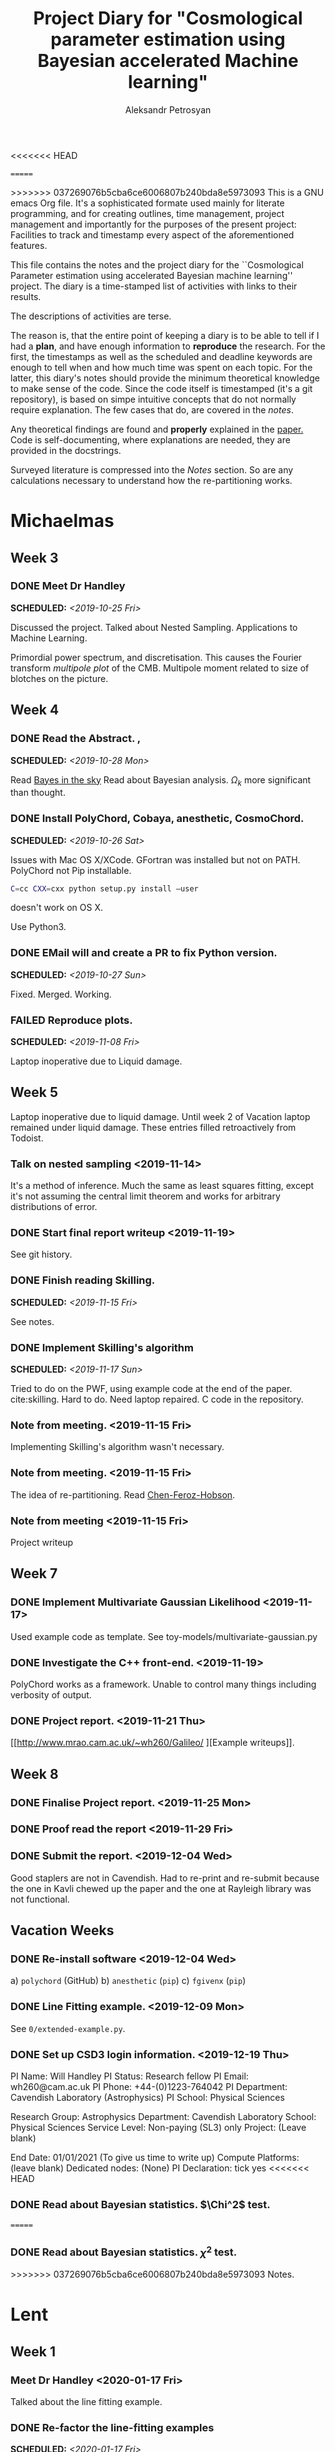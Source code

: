 #+TITLE: Project Diary for "Cosmological parameter estimation using Bayesian accelerated Machine learning"
#+AUTHOR: Aleksandr Petrosyan
#+BIBLIOGRAPHY: bibliography.bib
<<<<<<< HEAD
#+OPTIONS: <, prop

=======
#+OPTIONS: <:t broken-links:mark c:t d:t date:t p:t todo:t
>>>>>>> 037269076b5cba6ce6006807b240bda8e5973093
This is a GNU emacs Org file. It's a sophisticated formate used mainly
for literate programming, and for creating outlines, time management,
project management and importantly for the purposes of the present
project: Facilities to track and timestamp every aspect of the
aforementioned features.

This file contains the notes and the project diary for the
``Cosmological Parameter estimation using accelerated Bayesian machine
learning'' project. The diary is a time-stamped list of activities
with links to their results. 

The descriptions of activities are terse.

The reason is, that the entire point of keeping a diary is to be able
to tell if I had a *plan*, and have enough information to *reproduce*
the research. For the first, the timestamps as well as the scheduled
and deadline keywords are enough to tell when and how much time was
spent on each topic. For the latter, this diary's notes should provide
the minimum theoretical knowledge to make sense of the code. Since the
code itself is timestamped (it's a git repository), is based on simpe
intuitive concepts that do not normally require explanation. The few
cases that do, are covered in the [[*Notes][notes]].

Any theoretical findings are found and *properly* explained in the
[[file:paper.org][paper.]] Code is self-documenting, where explanations are needed, they
are provided in the docstrings. 

Surveyed literature is compressed into the [[*Notes][Notes]] section. So are any
calculations necessary to understand how the re-partitioning works.


* Michaelmas
** Week 3
*** DONE Meet Dr Handley 
    SCHEDULED: <2019-10-25 Fri>
    Discussed the project. Talked about Nested
    Sampling. Applications to Machine Learning.
    
    Primordial power spectrum, and discretisation. This causes the
    Fourier transform /multipole plot/ of the CMB. Multipole
    moment related to size of blotches on the picture.
    
** Week 4
*** DONE Read the Abstract. , 
    SCHEDULED: <2019-10-28 Mon>
    Read [[https://arxiv.org/abs/0803.4089][Bayes in the sky]] Read about Bayesian analysis. 
    $\Omega_{k}$ more significant than thought. 
*** DONE Install PolyChord, Cobaya, anesthetic, CosmoChord. 
    SCHEDULED: <2019-10-26 Sat>
    Issues with Mac OS X/XCode. 
    GFortran was installed but not on PATH. 
    PolyChord not Pip installable. 
    #+BEGIN_SRC bash
    C=cc CXX=cxx python setup.py install —user
    #+END_SRC
    doesn't work on OS X. 
    
    Use Python3. 
*** DONE EMail will and create a PR to fix Python version. 
    SCHEDULED: <2019-10-27 Sun>
	Fixed. Merged. Working. 
*** FAILED Reproduce plots. 
    SCHEDULED: <2019-11-08 Fri>

	Laptop inoperative due to Liquid damage. 
** Week 5
   Laptop inoperative due to liquid damage.  Until week 2 of Vacation
   laptop remained under liquid damage. These entries filled
   retroactively from Todoist.
*** Talk on nested sampling <2019-11-14>
    It's a method of inference. Much the same as least squares
    fitting, except it's not assuming the central limit theorem and
    works for arbitrary distributions of error.
    
   
*** DONE Start final report writeup <2019-11-19>
    See git history. 
*** DONE Finish reading Skilling. 
    SCHEDULED: <2019-11-15 Fri>
    See notes. 
*** DONE Implement Skilling's algorithm
    SCHEDULED: <2019-11-17 Sun>
    Tried to do on the PWF, using example code at the end of the paper. cite:skilling. 
    Hard to do. Need laptop repaired. C code in the repository.
*** Note from meeting. <2019-11-15 Fri>
    Implementing Skilling's algorithm wasn't necessary. 
*** Note from meeting. <2019-11-15 Fri>
    The idea of re-partitioning. Read [[https://arxiv.org/pdf/1908.04655.pdf][Chen-Feroz-Hobson]]. 
*** Note from meeting <2019-11-15 Fri> 
    Project writeup

** Week 7

*** DONE Implement Multivariate Gaussian Likelihood <2019-11-17>
    Used example code as template. 
    See toy-models/multivariate-gaussian.py
*** DONE Investigate the C++ front-end. <2019-11-19>
    PolyChord works as a framework. Unable to control many things
    including verbosity of output. 
*** DONE Project report. <2019-11-21 Thu>
	[[http://www.mrao.cam.ac.uk/~wh260/Galileo/
	][Example writeups]].
** Week 8
*** DONE Finalise Project report. <2019-11-25 Mon>
*** DONE Proof read the report <2019-11-29 Fri>
*** DONE Submit the report. <2019-12-04 Wed>
    Good staplers are not in Cavendish. Had to re-print and re-submit
    because the one in Kavli chewed up the paper and the one at
    Rayleigh library was not functional.
** Vacation Weeks
*** DONE Re-install software <2019-12-04 Wed>
    a) =polychord= (GitHub)
    b) =anesthetic= (=pip=)
    c) =fgivenx= (=pip=)
*** DONE Line Fitting example. <2019-12-09 Mon>
    See =0/extended-example.py=. 
*** DONE Set up CSD3 login information. <2019-12-19 Thu>
    
    PI Name: Will Handley
    PI Status: Research fellow
    PI Email: wh260@cam.ac.uk
    PI Phone: +44-(0)1223-764042
    PI Department: Cavendish Laboratory (Astrophysics)
    PI School: Physical Sciences
    
    Research Group: Astrophysics
    Department: Cavendish Laboratory
    School: Physical Sciences
    Service Level: Non-paying (SL3) only
    Project: (Leave blank)
    
    End Date: 01/01/2021 (To give us time to write up)
    Compute Platforms: (leave blank)
    Dedicated nodes: (None)
    PI Declaration: tick yes
<<<<<<< HEAD
*** DONE Read about Bayesian statistics. $\Chi^2$ test. 
=======
*** DONE Read about Bayesian statistics. \(\chi^{2}\) test. 
>>>>>>> 037269076b5cba6ce6006807b240bda8e5973093
    Notes. 
* Lent
** Week 1
*** Meet Dr Handley <2020-01-17 Fri>
    Talked about the line fitting example. 
*** DONE Re-factor the line-fitting examples
    SCHEDULED: <2020-01-17 Fri>
    :LOGBOOK:
    CLOCK: [2020-01-17 Fri 22:58]--[2020-01-18 Sat 00:25] =>  1:27
    CLOCK: [2020-01-17 Fri 20:32]--[2020-01-17 Fri 22:40] =>  2:08
    :END:
    [[./toy-models/0/0.1 extended_example.py]].  Do I need to generate the
    data? Can I use the parameter covariance matrix to emulate the
    data? 

    better to have a data generator and not use it than to not have it
    and need it.
*** DONE Implement the Data generator
    SCHEDULED: <2020-01-20 Mon>
    :LOGBOOK:
    CLOCK: [2020-01-22 Sat 09:15]--[2020-01-22 Wed 13:15] =>  4:00
    CLOCK: [2020-01-21 Tue 09:03]--[2020-01-21 Tue 16:30] =>  7:27
    CLOCK: [2020-01-20 Mon 09:17]--[2020-01-20 Mon 12:20] =>  3:03
    :END:
    DEADLINE: <2020-01-22 Wed> 
    Implemented! It works!
    [[./toy-models/0/0.2 DataCovarianceWithGenerator/DataGenerator.py]]
    Probably overengineered. 

    Simple noise overlayed on top of data predicted by model. Use
    chi-squared likelihood fit from 
    [[./toy-models/0/0.2 DataCovarianceWithGenerator/Polychord.py]]. 
    
    Credit 

    [[http://jrmeyer.github.io/machinelearning/2017/08/18/mle.html]]

    update: ln_z is an exceedingly bad name for the loglikelihood. 
** Week 2
*** DONE meet Dr Handley. 
    SCHEDULED: <2020-01-22 Wed>
    The data generator isn't necessary. I was using too many live
    points. $200$ live points is good-enough for publication quality
    results. Reduce that to 20. Try it with Planck chains. 

    [[https://doi.org/10.5281/zenodo.3371152]]

	Try to see if the parameter covariance matrices yield the same
	results as the Planck chains. 
*** DONE Refactor the following script. Check that posteriors agree with paper
	SCHEDULED: <2020-01-23 Thu>
	:LOGBOOK:
	CLOCK: [2020-01-29 Wed 21:30]--[2020-01-29 Wed 22:00] =>  0:30
	CLOCK: [2020-01-23 Thu 15:27]--[2020-01-23 Thu 19:35] =>  4:08
	CLOCK: [2020-01-23 Thu 21:27]--[2020-01-23 Thu 23:35] =>  2:08
	:END:

	#+BEGIN_SRC python
	  import numpy
	  import pypolychord
	  from pypolychord.settings import PolyChordSettings
	  from pypolychord.priors import UniformPrior

	  nDims = 2
	  nDerived = 0
	  mu = numpy.array([0,0])
	  Sig = numpy.array([[1,0.99],[0.99,1]])
	  invSig = numpy.linalg.inv(Sig)
	  norm = numpy.linalg.slogdet(2*numpy.pi*Sig)[1]/2


	  def likelihood(theta):
		  """ Simple Gaussian Likelihood"""
		  logL = - norm  - (theta - mu) @ invSig @ (theta - mu) / 2
		  return logL, []


	  def prior(hypercube):
		  """ Uniform prior from [-1,1]^D. """
		  return UniformPrior(-20, 20)(hypercube)


	  settings = PolyChordSettings(nDims, nDerived)
	  settings.file_root = 'gaussian_2'
	  settings.nlive = 200
	  settings.do_clustering = True
	  settings.read_resume = False

	  output = pypolychord.run_polychord(likelihood, nDims, nDerived, settings, prior)
	  from anesthetic import NestedSamples
	  samples = NestedSamples(root='./chains/gaussian')
	  fig, ax = samples.plot_2d([0,1])
	  samples_1 = NestedSamples(root='./chains/gaussian_1')
	  samples_1.plot_2d(ax)
	  samples_2 = NestedSamples(root='./chains/gaussian_2')
	  samples_2.plot_2d(ax)



	  samples = NestedSamples(root='/data/will/tension/runs/lcdm/chains/planck')
	  samples.plot_2d(['logA', 'ns'])

	  params = samples.columns[:27]
	  Sig = samples[params].cov().values
	  mu = samples[params].mean().values
	  invSig = numpy.linalg.inv(Sig)
	  norm = numpy.linalg.slogdet(2*numpy.pi*Sig)[1]/2
	  nDims = len(mu)

	  ranges = numpy.array(
				  [[0.019,0.025],
				  [0.095,0.145],
				  [1.03,1.05],
				  [0.01,0.4],
				  [2.5,3.7],
				  [0.885,1.04],
				  [0.9,1.1],
				  [0,200],
				  [0,1],
				  [0,10],
				  [0,400],
				  [0,400],
				  [0,400],
				  [0,400],
				  [0,10],
				  [0,50],
				  [0,50],
				  [0,100],
				  [0,400],
				  [0,10],
				  [0,10],
				  [0,10],
				  [0,10],
				  [0,10],
				  [0,10],
				  [0,3],
				  [0,3]])

	  def prior(hypercube):
		  """ Uniform prior from [-1,1]^D. """
		  return ranges[:,0] + hypercube * (ranges[:,1]- ranges[:,0])


	  settings = PolyChordSettings(nDims, nDerived)
	  settings.file_root = 'gaussian_2'
	  settings.nlive = 200
	  settings.do_clustering = True
	  settings.read_resume = False

	  samples = NestedSamples(root='/data/will/tension/runs/lcdm/chains/planck')
	  samples.plot_2d(['logA', 'ns'])

	  output = pypolychord.run_polychord(likelihood, nDims, nDerived, settings, prior)

	#+END_SRC

	Produces weird misfit. 
	[[./toy-models/1/Comparison of run with uniform prior and paper.pdf]]

	update: EUREKA! Neither PolyChord nor anesthetic when loading the
	samples from disk actually re-name the parameters. I was simply
	comparing the runs of different parameters, no wonder their
	posteriors had nothing in common. 

	Need to use a =numpy.ndarray= as input. Convert into a pandas data
	frame and convert it back in the output.

	Updated code is 
	[[./toy-models/1/1.0 Example of parameter covariance.py]] 
*** DONE Implement Uncorrelated Gaussian
	:LOGBOOK:
	CLOCK: [2020-01-27 Mon 09:36]--[2020-04-19 Sun 00:42] => 1983:06
	:END:
	Be careful: \(erf\) maps \(R\) to \([-1,1]\) but we need a mapping
<<<<<<< HEAD
	from \([0,1]\) back to \(R\). So use \(\erf^-1(2x - 1)\). 

	See [[./toy-models/1/1.1 parameter-covariance - with Gaussians.py]]
*** DONE Implement Correlated Gaussian
=======
	from \([0,1]\) back to \(R\). So use \(\text{erf}^{-1}(2x - 1)\). 

	See [[./toy-models/1/1.1 parameter-covariance - with Gaussians.py]]
*** DONE Implement Correlated Gaussian <2020-01-28>
>>>>>>> 037269076b5cba6ce6006807b240bda8e5973093
	:LOGBOOK:
	CLOCK: [2020-01-28 Tue 10:42]--[2020-01-28 Tue 17:43] =>  7:01
	:END:
	Chloesky decomposition makes the off-diagonal elements of the
	\(\Sigma\) matrix more important. This is because the covariance
	matrix has certain properties: it's positive definite,
	invertible ---  we can't just invent one. 

	\begin{equation}
	  \Sigma =
	  \begin{pmatrix}
		1 & 0.5 & 0.5\\
		0.5 & 1 & 0.5\\
		0.5 & 0.5 & 1
	  \end{pmatrix}
	  = 
<<<<<<< HEAD
	  begin{pmatrix}
=======
	  \begin{pmatrix}
>>>>>>> 037269076b5cba6ce6006807b240bda8e5973093
	  1 & -1 & -1 \\
	  1 & 1 & 0 \\
	  1 & 0 &1 
	  \end{pmatrix}
<<<<<<< HEAD
	  \frac{\diag (2, 0.5, 0.5)}{3}
=======
	  \frac{\text{diag} (2, 0.5, 0.5)}{3}
>>>>>>> 037269076b5cba6ce6006807b240bda8e5973093
	  \begin{pmatrix}
	  1 & 1 & 1 \\
	  -1 & 2 & -1 \\
	  -1 & -1 & 2
	  \end{pmatrix}
	\end{equation}
<<<<<<< HEAD
=======
<<<<<<< HEAD
	Has all of the aforementioned properties. It is
	diagonaliseable. This is an ellipsoid stretched across the corners
	and the edge midpoints of a unit hyper-cube. This has all of our
	needed properties.
** Week 3
   This week was highly unproductive. Not my fault. If you're
   interested to know, I passed out from exhaustion and malnutrition,
   and decided to let it go easy for one week.

   IF you're also interested in *why* I passed out, and *why* I was malnourished, I suggest reading :
*** DONE Implement PPR. <2020-02-03 Mon>
	DEADLINE: <2020-02-07 Fri> 
	SCHEDULED: <2020-02-03 Mon> [[*Calculations neeeded for doing PPR.][Calculations neeeded for doing PPR.]]
	I've done this by hadn as well. Originally made the mistake of
	assuming that the Gaussian is unbounded. I then realised that it
	wasn't even in the ordinary cases that I've considered previously.

	The correction was of the form containing \(\text{erf}^{-1}(\ldots)\) while I assumed it was the intergral over all of space \(\sigma/\beta\).
** Week 4
*** DONE implement Additive mixtures.  
	DEADLINE: <2020-02-20 Thu> 
	SCHEDULED: <2020-02-05 Wed>
	Additive mixtures are not invertible. I can try and do it
	numerically, the functions are monotonic, but this is unstable. It
	always results in 
	
	#+BEGIN_SRC bash
	PolyChord Warning: non-deterministic log-likelihood. 
	#+END_SRC

	UPDATE: Needed to use 

	#+BEGIN_SRC python
	from scipy.optimize import root

	 ....
	pdf_tilde = lambda x : pdf1(x) + pdf2(x)
	quantile = lambda cube: root(pdf_tilde, pdf1inv(cube) + pdf2inv(cube), method='linearmixing')
	#+END_SRC

	for additive mixtures. It still occasionally causes
	non-deterministic issues. This is really no different to PPR.

	Maybe there's a better way? 

	Update: Dr Handley says that I should try to piece-wise
	invert. This is terrible! This gives me nothing like the original
	distribution. 

	[[[[./toy-models/2/convergence - repartitioned vs uniform.pdf]]]]

	This is terrible. 
** Week 5
*** DONE Test the Lasenby parameter. 
	SCHEDULED: <2020-02-10 Mon>
	The `Lasenby' parameter is the procedure described by
	Chen-Ferroz-Hobson to do re-partitioning, except we don't re-scale
	the log-likelihood. 

	This should not run faster. But it does. 

	[[./toy-models/2/run_time - repart vs uniform.pdf]]

	[[./toy-models/2/2.0 Comparison of runtime with Lasenby parameter.py]]
=======
>>>>>>> 037269076b5cba6ce6006807b240bda8e5973093
	Has all of the properties we need. It is diagonaliseable. This
	is an ellipsoid stretched across the corners and the edge
	midpoints of a unit hyper-cube. This has all of our needed
	properties.
<<<<<<< HEAD

	
	
=======
>>>>>>> ba1532299e618c6a70ce63a5537005eb1ec14a86

	
*** DONE Investigate why the Lasenby parameter speeds up the calculation. 
	DEADLINE: <2020-02-16 Sun> 
	SCHEDULED: <2020-02-12 Wed>
	See [[*Why PolyChord converges faster for more informative priors.][Why PolyChord converges faster for more informative priors.]]
	This is weird. it should not happen. Or should it? 

	Maybe we are changing the prior? See, we don't have to change
	\({\cal L}\), it would happen as if we had the more informative
	prior.
*** DONE Convince Dr Handley that we don't need to change the Likelihood. 
	SCHEDULED: <2020-02-15 Sat>
	Give the example of $\beta\rightarrow 1$ not giving us the same
	Gaussian. 

	The evidence is different, but so is our prior. Why should we keep
	${\cal P}$ constant instead of insisting that ${\cal L}$ is
	constant? 

	Why can't we assume that the prior is narrower? Why do we have to
	insist that our likelihood changes not the posterior? The
	likelihood is what we are given from nature, neither the data, nor
	the model change. Why when changing the prior do we need to change
	${\cal L}$?

	UPDATE: see [[*When and why do repartitioning. <2020-02-19 Wed>][When and why do repartitioning.]]
*** TODO Prove or disprove the following snippet
	 Dr Handley seems to think that the re-partitioning is necessary. 
	#+BEGIN_SRC python
	from numpy import pi, log, sqrt, exp
from scipy.special import erfinv, erf
import numpy
import pypolychord
from pypolychord.settings import PolyChordSettings
from anesthetic import NestedSamples
import matplotlib.pyplot as plt

#| Define a four-dimensional spherical gaussian likelihood,
#| width sigma=0.1, centered on the 0 with one derived parameter.
#| The derived parameter is the squared radius

nDims = 4
nDerived = 0
sigma = 0.1
mu = 0

def loglikelihood(theta):
    """ Simple Gaussian Likelihood """
    return -(theta-mu) @ (theta-mu)/2/sigma**2 , []

#| Define a box uniform prior
thetamin, thetamax = -1e3, 1e3
def prior(hypercube):
    return thetamin + hypercube*(thetamax-thetamin)

#| The true logZ should take this value
def true_logZ():
    return nDims*(log(2*pi*sigma**2)/2.0 - numpy.log(thetamax-thetamin))

#| Run polychord
settings = PolyChordSettings(nDims, nDerived)
settings.file_root = 'gaussian'
settings.read_resume = False
output = pypolychord.run_polychord(loglikelihood, nDims, nDerived, settings, prior)
samples = NestedSamples(root='./chains/gaussian')

#| Check that the log-evidence is similar to the true
plt.subplots()
plt.hist(samples.logZ(1000))
plt.axvline(true_logZ(),color='k')
plt.show()


#| Define a transformation for a gaussian prior
def power_gaussian_prior(hypercube, beta, mu, sigma, a, b):
    return mu + sqrt(2/beta)*sigma*erfinv((1-hypercube)*erf((a-mu)*sqrt(beta/2)/sigma) + hypercube*erf((b-mu)*sqrt(beta/2)/sigma))


#| The prior density of the power gaussian prior
def log_repartitioned_prior_density(theta, beta, mu, sigma, a, b): 
    return -beta * (theta-mu)**2/2/sigma**2 - log(pi*sigma**2/2/beta)/2 - log(erf((b-mu)*sqrt(beta/2)/sigma)- erf((a-mu)*sqrt(beta/2)/sigma))


#| Repartitioned prior
betamin, betamax = 0, 1
def repartitioned_prior(hypercube):
    x = hypercube[:nDims]
    b = hypercube[-1]
    beta = betamin + (betamax-betamin)*b
    theta = power_gaussian_prior(x, beta, mu, sigma, thetamin,thetamax)
    return numpy.concatenate([theta ,[beta]])


#| Repartitioned loglikelihood
def repartitioned_loglikelihood(theta):
    t = theta[:nDims]
    beta = theta[-1]
    logl, phi = loglikelihood(t) 
    logl += len(t) * -numpy.log(thetamax-thetamin)
    logl -= log_repartitioned_prior_density(t, beta, mu, sigma, thetamin, thetamax).sum()
    return logl, phi


settings = PolyChordSettings(nDims+1, nDerived)
settings.file_root = 'repartitioned_gaussian'
settings.read_resume = False
output = pypolychord.run_polychord(repartitioned_loglikelihood, nDims+1, nDerived, settings, repartitioned_prior)
repartitioned_samples = NestedSamples(root='./chains/repartitioned_gaussian')

#| Check evidences. The repartitioned evidence is correct and much more accurate
plt.hist(repartitioned_samples.logZ(1000))
plt.axvline(true_logZ(),color='k')
plt.show()

#| Check parameters. These look right
fig, axes = samples.plot_2d([0,1])
repartitioned_samples.plot_2d(axes)
plt.show()

#| Examine run. This looks typical
samples.gui()

#| Examine repartitioned run. 
#| This is very unusual. The tail is huge, which is why the runtime (equivalent to ndead, nlike, or logX in the plot) is not faster. If you examine the slider with parameter 4 (i.e. beta) set, then you can see as nested sampling progresses past the posterior bulk, the live points have a lower and lower beta.
repartitioned_samples.gui()

	#+END_SRC

	This is a reference implementation of PPR. It evaluates the
	correct eviendece. It plots the correct histogram.

	Well, for one the likelihood is not normalised. This script just
	fudges evidence.

	This can't be correct. 

	UPDATE: it's not. There are mistakes in the implementation of
	PPR. The corrected version is given in 

	[[./toy-models/lnZ-histograms.pdf]]

	This doesn't give you the same evidence as the Gaussian and the
	Gaussian has nothing to do with the evidence that we obtain the
	calculation is wrong.
** Week 6
*** DONE Meet Dr Handley
	:LOGBOOK:
	CLOCK: [2020-02-19 Wed 19:20]--[2020-02-19 Wed 20:20] =>  1:00
	:END:
	The Gaussian isn't the prior we start with. This is the way it is
	in Chen-Ferroz-Hobson, but our premise is that we start with a
	uniform prior and cheat. This is not guaranteed to give us the
	correct posterior, and this will give us a biased posterior if
	there's an offset between the prior and the likelihood. 

	This is wrong, but that's what we want to do. Maybe SSPR does that
	better.
  
*** DONE implement SSPR.
	:LOGBOOK:
	CLOCK: [2020-02-23 Sun 11:55]--[2020-04-23 Thu 19:29] => 1447:34
	:END:
	It works. 
**** DONE Refactor everything into models.
	 see =./framework/=. 
**** DONE Create a new interface for PolyChord 
	 :LOGBOOK:
	 CLOCK: [2020-02-23 Sun 12:29]--[2020-02-23 Sun 19:30] =>  7:01
	 :END:
	 See [[./framework/polychord_model.py]]
**** DONE Implement  PPR as a model. 
	 :LOGBOOK:
	 CLOCK: [2020-02-23 Sun 19:34]--[2020-02-23 Sun 22:00] =>  2:26
	 :END:
	 see [[./framework/ppr_model.py]]
**** DONE implement Re-sizeable box uniform. 
	 :LOGBOOK:
	 CLOCK: [2020-02-25 Tue 13:35]--[2020-02-25 Tue 19:00] =>  5:25
	 :END:
	 see [[./framework/resize_box_uniform.py]]
**** DONE implement Stochastic mixing
	 :LOGBOOK:
	 CLOCK: [2020-02-27 Thu 11:36]--[2020-04-23 Thu 19:38] => 1352:02
	 :END:
	 Implementations using =hash()= are fragile. Need to think of
	 alternatives. Maybe =rand()= with a seed? Too much work? 
**** DONE implement stochastic mixing of more than one model 
	 :LOGBOOK:
	 CLOCK: [2020-02-29 Sat 19:38]--[2020-04-23 Thu 20:04] => 1296:26
	 :END:
	 The $\beta_{i}$ parameters are not probabilities of each branch, but
	 they are related to them, but collectively, not individually. 

	 Instead of assuming that they are, do the following

	 #+BEGIN_SRC python
	 index = 0
        r = abs(hash(tuple(t)))
        for p in ps:
            if r > p:
                break
            index += 1
        _nDims = self.models[index].eff_nDims
	 #+END_SRC

	 EDIT: there's a bug. Python's hash function isn't what it
	 seems. It's pseudo random for integers, but for floats in (0,1)
	 this is not so. Of course it only affects floats if and only if
	 the nDims=1, because the hash(tuples) are xors of the constituent
	 coordinate vectors' hashes and nearby vectors hash to different
	 values depending on their bit representation. The more elements
	 in the vector the more likeliy this is not to be a problem.

	 UPDATE: This is a problem. Neraby vectors hash to the same
	 representation, so instead of having a chequerboard like-pattern
	 we essentially get A Gaussian in the lower half, and a uniform in
	 the upper half determined by $\beta_{0}$.

	 I didn't pick up on this, because the Gaussian is also piecewise
	 superpositional. The probability is correct. In instead of a
	 chequerboard pattern I painted half the board black. FIxed by
	 moving to a Mersenne Twister based random. See 
	 [[./framework/general_mixture_model.py]]. 
** Week 7
*** DONE start writeup. 
	:LOGBOOK:
	CLOCK: [2020-03-02 Mon 20:04]--[2020-03-02 Mon 23:30]
	:END:
	Created the Latex template, written a stub for introduction. 
*** DONE Talk to Lukas Hergt about Cosmological inference machines.
	SCHEDULED: <2020-03-09 Mon 16:00>
	Four possible choices. 
	- CosmoChord -- Fortran -- Written by Dr Handley
	- Monte Python -- Python -- Good name. Probably well-written.
	- Cobaya -- Python -- Really well-written and is the successor of
      the old code.
	- Writing one from scratch. 
	It's not as crucial to get the stuff done right, as it is to get
	it done quickly. So maybe go with the library with the most
	support: Cobaya.

	It's input is arranged into a Yaml file (edit: it also is a python module). 
	
	What I need to worry about is that the {lowl-EE likelihood,
	curvature, PolyChord} setting. This causes segfaults. 
	
	Why? 

	plik = Planck Likelihood
	clik = Camspec likelihoods
	[[https://arxiv.org/pdf/2002.06892.pdf]]

	[[https://cobaya.readthedocs.io]]
	low/high l - low/high multipole moment. 
	TT - temperature
	EE - polarisation

*** TODO debug the segfault. 

	This is caused by an extra nuisance parameter being passed. Need
	to figure out which parameter is extraneous get rid of it, and
	create a pull request to fix the code. 

**** TODO Figure out which parameter is extraneous. 

**** TODO prevent it from being passed

**** TODO Create a PR. 

**** TODO Merge the PR.

** Week 8
   This week was when I was told that I need to pack my bags and
   leave. 

   Yeah Sure. And what if I get stuck in quarantine for two weeks and
   can't work? What about the exams? What if I'm not able to return
   during term time? So what if I get sick? There's nobody to care for
   me anywhere in the world! I can handle being sick. 

   I'm going to fail. There are no questions about it. I'm going to
   fail. They're going to fail me. Isn't it obvious? As if the
   brittish kids didn't have enough of an advantage. 
	 

>>>>>>> 037269076b5cba6ce6006807b240bda8e5973093
* Easter ''Vacation''
** Week 1. 
*** DONE Set up SSH access to CSD3. 
    :LOGBOOK:
    CLOCK: [2020-03-18 Wed 12:19]--[2020-03-18 Wed 19:00] =>  6:41
    :END:
    Covid 19 caused a major disruption.  I was forced out of College,
    required to return to Armenia. Spent the entire week under
    quarantine.  Thankfully had some internet access. I'm sure no-one
    is going to account for the time/stress incurred losses. Why would
    they. That would be putting the Brits that only need to stay in
    their homes at an unfair disadvantage.
**** DONE Find out how to bypass restriction.
     :LOGBOOK:
     CLOCK: [2020-05-18 Mon 13:23]--[2020-04-18 Sat 18:23] => -715:00
     :END:
     Can't =ssh=. Connection rejected. Cambridge VPN not helping. Can't
     connect to it either. 
**** DONE Write a script to probe for forwarding ports
     :LOGBOOK:
     CLOCK: [2020-03-18 Wed 13:48]--[2020-03-18 Wed 18:24] =>  4:39
     :END:
     Found a forwarding port on the router. Use
     #+BEGIN_SRC bash
     ssh -R 52.194.1.73:8080:localhost:80 ap886@login-hpc.cam.ac.uk
     #+END_SRC
     to connect. 
*** DONE install Cobaya
    :LOGBOOK:
    CLOCK: [2020-03-19 Thu 19:00]--[2020-03-21 Sat 22:30] => 51:30
    :END:
    Did it very thoroughly. MKL not identified. Will need to
    debug. Later. =mpirun cobaya= works. It doesn't output, but at
    this stage it's not important.
*** DONE Modify cobaya
    :LOGBOOK:
    CLOCK: [2020-03-19 Thu 11:47]--[2020-03-21 Sat 22:47] => 59:00
    :END:
    
    Cobaya is mess. There's no notion of OOP design. Overridin a class
    should *not* have an =initialize= method. Instead it should have
    an =__init__= method. 

    Tried to extract commented blocks out into functions. This is hard
    work. I'm not even paid to do it. Implementing a proper channel in
    =.yaml= will be untenable. It will take more time than this entire
    project to figure out how to do it without breaking anything.

    I should speak to Dr Handley about this and discuss how Cobaya's
    sampler should be implemented.

    update: I should create a fork. Implement in situ and reference in
    the project writeup. As much as I'd like to clean it up, it's not
    really even my project to worry about.
    
*** DONE Meet Dr Handley 
    :LOGBOOK:
    CLOCK: [2020-03-20 Fri 13:00]--[2020-03-20 Fri 13:40] =>  0:40
    :END:
    Minutes. Try to have a writeup. Mentioned that I already have
    one. Asked about using the cluster to run benchmarks. Given a
    go-ahead. This should save a lot of time, given that my laptop is
    nowhere near 64-cores. 
*** DONE Writeup
    SCHEDULED: <2020-03-21 Sat>
    :LOGBOOK:
    CLOCK: [2020-03-21 Sat 12:27]--[2020-03-21 Sat 14:28] =>  2:01
    CLOCK: [2020-03-21 Sat 15:30]--[2020-03-21 Sat 17:53] =>  2:23
    CLOCK: [2020-03-21 Sat 19:00]--[2020-03-21 Sat 21:28] =>  2:28
    CLOCK: [2020-03-21 Sat 22:00]--[2020-03-22 Sun 02:31] =>  4:31
    :END:
    Available on Github. Refined introduction. Added Bayes' theorem to
    writeup. Migrated to add mnras.


** Week 2
*** DONE Get Home 
    :LOGBOOK:
    CLOCK: [2020-03-29 Sun 18:44]--[2020-03-25 Wed 19:00] => -95:44
    :END:
    SCHEDULED: <2020-03-25 Wed>
*** DONE Set up home Computer
    SCHEDULED: <2020-03-28 Sat>
    Fresh install of Arch. 
**** DONE install software
     :LOGBOOK:
     CLOCK: [2020-03-29 Sun 16:39]--[2020-03-30 Mon 19:41] => 27:02
     :END:
***** DONE numpy
***** DONE MPI
***** DONE anesthetic
***** DONE Cobaya
***** DONE PolyChord
      gfortran in the repos not the required version. Used AUR. Created venv. 
**** DONE Add home computer's ssh key to CSD3
*** DONE Migrate to Mnras 
    :LOGBOOK:
    CLOCK: [2020-03-26 Thu 10:41]--[2020-03-26 Thu 11:25] =>  0:44
    :END:
    Add everything needed to conform to the [[https://academic.oup.com/mnras/pages/general_instructions][mnras style guide]]. 
*** DONE Write an sbatch script to run Cobaya. 
    :LOGBOOK:
    CLOCK: [2020-03-24 Tue 12:49]--[2020-03-26 Thu 18:50] => 54:01
    :END:
    Completely unsure about the memory and number of clusters. Need to
    ask Lukas Hergt about the values. 
    
    Cobaya's generated =.yaml= file is not working. Needs a few updates. 
*** DONE Add figures
    :LOGBOOK:
    CLOCK: [2020-03-29 Sun 14:22]--[2020-04-18 Sat 22:26] => 488:04
    CLOCK: [2020-03-29 Sun 09:22]--[2020-03-29 Sun 11:10] =>  1:48
    :END:
    Used =tikzplotlib=. Plots in illustrations. Added illustrations of
    repartitioining functions.


    
*** DONE Writeup 
    :LOGBOOK:
    CLOCK: [2020-03-27 Fri 09:46]--[2020-03-27 Fri 10:47] =>  1:01
    :END:
    Added clairifcation. Bayes' theorem paper. Moved defs into table. 

*** DONE Meet Dr Handley
    :LOGBOOK:
    CLOCK: [2020-03-27 Fri 14:00]--[2020-03-27 Fri 14:55] =>  0:55
    :END:
    Received comments/compliments. More plots. Use the home computer
    and cluster to accelerate calculations.

	

*** DONE Implement offset. 
	SCHEDULED: <2020-04-05 Sun>
	:LOGBOOK:
	CLOCK: [2020-04-05 Sun 17:00]--[2020-04-05 Sun 18:00] =>  1:00
	:END:
	Very easy to do. Just implement an intermediate class that
	takes a model and overrides the methods to offset the arguments of
	log-likelihood. 
	[[./framework/offset_model.py]]
	
*** DONE Benchmark.
	:LOGBOOK:
	CLOCK: [2020-03-24 Tue 09:32]--[2020-03-24 Tue 15:33] =>  6:01
	CLOCK: [2020-04-07 Tue 11:10]--[2020-04-07 Tue 15:10] =>  4:00
	CLOCK: [2020-04-05 Sun 09:08]--[2020-04-05 Sun 17:09] =>  8:01
	:END:
	Use nLike to estimate the time it took. Investigate the use of
	Kullback-leibler.

**** DONE Figure out why MPI is causing crashes if more than one instance of PolyChord is run. 
	 :LOGBOOK:
	 CLOCK: [2020-04-05 Sun 19:28]--[2020-04-06 Mon 02:30] =>  4:32
	 :END:

	 #+begin_src python
	 from mpi4py import MPI
	 #+end_src
	 This is an example of why non-functional side-effect-y code is
	 bad. importing a module should have *no* bearing on the code
	 that's being run, except for making code available to the
	 interpreter. This can cause Undefined behaviour if the module is
	 being imported more than once. This can lead to many bugs like
	 this one.
	 
	 DITTO, remove all global code from the modules and put the tests in their own 
	 functions:
	 #+begin_src python
	   if __name__ == '__main__':
		   test()
	 #+end_src

**** DONE Plot the results. 
	
	 Benchmark PPR, SSPR mixture of Uniform and Gaussian. 
<<<<<<< HEAD
	  ./framework/benchmarks.py]]. 
=======
	  [[./framework/benchmarks.py]]. 
>>>>>>> 037269076b5cba6ce6006807b240bda8e5973093

	 If the mixture contains a Gaussian, and/or is a Gaussian itself
	 with re-partitioning done properly, i.e. the Log-likelihood is
	 coorrected, the PolyChord terminates with empty files which
	 anesthetic cannot load. 
	
	 This is weird. Need to ask Will about this.

*** DONE Investigate usefullenss of Kullback-leibler
	:LOGBOOK:
	CLOCK: [2020-04-11 Sat 11:13]--[2020-04-11 Sat 13:13] =>  2:00
	CLOCK: [2020-04-07 Tue 17:11]--[2020-04-07 Tue 22:00] =>  4:49
	:END:
	Not a good metric. This is smaller if the posterior is wrong. It
	also doesn't correlate with performance. 

	It does correlate with perofmrnace, but not as much as one would
	hope. 

	[[./illustrations/kullback-leibler.tex]]

	nLike is the dominant cost. Class takes 12 seconds to evaluate it, CAMB takes 3. 
*** DONE Add Slurm warnings about failures 
    SCHEDULED: <2020-03-28 Sat>

*** FAILED Debug slurm failures
    SCHEDULED: <2020-03-28 Sat>
    DEADLINE: <2020-03-29 Sun> 
    Weird tracebacks in output. 
    MKL not recognised. 
    Yaml doesnt recognise tabs. 

*** DONE Migrate sbatch script to one of the examples. 
    SCHEDULED: <2020-03-28 Sat>

*** DONE Obtain posterior from Cobaya
    SCHEDULED: <2020-03-20 Fri>
	Takes too long. Many repeats of 
	
<<<<<<< HEAD
	#+BEGIN_SRC 
=======
	#+BEGIN_SRC python
>>>>>>> 037269076b5cba6ce6006807b240bda8e5973093
	[polychord] Calling PolyChord with arguments:
	[polychord]   base_dir: ./raw_polychord_output
	[polychord]   boost_posterior: 0
	[polychord]   cluster_dir: ./raw_polychord_output/clusters
	[polychord]   cluster_posteriors: True
	[polychord]   compression_factor: 0.36787944117144233
	[polychord]   do_clustering: True
	[polychord]   equals: True
	[polychord]   feedback: 1
	[polychord]   file_root: run
	[polychord]   grade_dims: [6, 21]
	[polychord]   grade_frac: [12, 840]
	[polychord]   logzero: -1e+300
	[polychord]   max_ndead: -1
	[polychord]   maximise: False
	[polychord]   nfail: -1
	[polychord]   nlive: 675
	[polychord]   nlives: {}
	[polychord]   nprior: -1
	[polychord]   num_repeats: 135
	[polychord]   posteriors: True
	[polychord]   precision_criterion: 0.001
	[polychord]   read_resume: True
	[polychord]   seed: -1
	[polychord]   write_dead: True
	[polychord]   write_live: True
	[polychord]   write_paramnames: False
	[polychord]   write_prior: True
	[polychord]   write_resume: True
	[polychord]   write_stats: True
	[polychord] Sampling!
	#+END_SRC

	May be that it doesn't terminate correctly.  edit: Lukas mentioned
<<<<<<< HEAD
	that the number of live poitns is too large. May be
=======
	that the number of live points is too large. May be
>>>>>>> 037269076b5cba6ce6006807b240bda8e5973093
	related. 

	Will need to edit [[./cobaya/old/run.yaml]]. 
	
**** DONE Fix priors
	 The priors are too broad. Ie already written an essay on
	 why you can't just pick a prior out of thin air, so I'm very iffy
	 about this decision.

**** DONE Reduce nLive
	 Reduced the number of live points: [[./cobaya/run.yaml ]]
	
<<<<<<< HEAD
	 #+BEGIN_SRC yaml
=======
	 #+BEGIN_SRC python
>>>>>>> 037269076b5cba6ce6006807b240bda8e5973093
	 nlive: 126
	 #+END_SRC

**** DONE Re-install Cobaya. 
	 :LOGBOOK:
	 CLOCK: [2020-03-27 Fri 16:44]--[2020-03-27 Fri 23:05] =>  6:21
	 :END:
	 #+begin_src bash
	 pip3 install cobaya --upgrade --user
	 #+end_src
	 It doesn't respect the venv. 

	 It doesn't pull in PolyChord correctly. So much for ``just works''. 
	 
	 Compile from source. 
**** DONE Re-re-install Cobaya. 
	 :LOGBOOK:
	 CLOCK: [2020-03-30 Mon 16:15]--[2020-03-31 Tue 02:51] => 10:36
	 :END:
	 It works only partially. 
***** DONE Make sure that OpenBlas is loaded. 
	  :LOGBOOK:
	  CLOCK: [2020-03-30 Mon 20:01]--[2020-03-30 Mon 23:02] =>  3:01
	  :END:
	  #+begin_src bash
	  python -c "from numpy import show_config; show_config()" \
	  | grep 'mkl\|openblas_info' -A 1
	  #+end_src
	  Produces 
	  #+BEGIN_SRC bash
	  blas_mkl_info:
	  NOT AVAILABLE
	  --
	  openblas_info:
      libraries = ['openblas', 'openblas']
	  --
	  lapack_mkl_info:
	  NOT AVAILABLE
	  #+END_SRC
	  
	  #+BEGIN_SRC bash
	  module load openblas
	  #+END_SRC
	  doesn't work. Need to re-install =numpy=. 

	  #+BEGIN_SRC bash
	  pip3 install numpy 
	  #+END_SRC
	  is not changing the output. Try installing from source. 

	  Installing from source doesn't work. 

	  EUREKA!  Cobaya defaults to =icc=, meaning that the =openblas= is
	  not the kind of linear algebra library it's even looking for. 
	  
	  SOLUTION: 
	  #+BEGIN_SRC bash
	  module load openblas
	  module load intel/impi/2017.4/intel
	  module load intel/mkl/2017.4
	  module load intel/compilers/2017.4
	  module load intel/libs/idb/2017.4
	  module load intel/libs/tbb/2017.4
	  module load intel/libs/ipp/2017.4
	  module load intel/libs/daal/2017.4
	  module load intel/bundles/complib/2017.4
	  #+END_SRC
***** DONE add fix to =sbatch= script.
	  :LOGBOOK:
	  CLOCK: [2020-03-30 Mon 23:02]--[2020-03-30 Mon 23:30] =>  0:28
	  :END:
**** FAILED Run Cobaya
	 :LOGBOOK:
<<<<<<< HEAD
	 CLOCK: [2020-03-30 Mon 20:03]
=======
	 CLOCK: [2020-03-30 Mon 20:03]--[2020-04-23 Thu 09:50] => 565:47
>>>>>>> 037269076b5cba6ce6006807b240bda8e5973093
	 :END:
	 Times out after 6 hours. relevant piece of sbatch script. 

	 #+BEGIN_SRC bash
	   #SBATCH -J cobaya
	   #SBATCH --nodes=3
	   #SBATCH --ntasks=96
	   #SBATCH --time=06:00:00
	   #SBATCH --mail-type=FAIL
	   #SBATCH --mail-type=BEGIN
	   #SBATCH --mail-type=TIME_LIMIT_80
		
	   ##SBATCH --qos INTR 
	   ## What's the deal? I keep being told by Dr Handley
	   ## to do this, and it keeps failing.

	   #SBATCH --output latest_%j.out
	 #+END_SRC
**** FAILED Re-run Cobaya
	 Timing out. Need to ask Lukas
***** DONE Ask Lukas. 
	  Too many live points.
<<<<<<< HEAD
=======

	  FINALLY!!!! IT finished. 
	  
	  I only needed to reduce nLive to 100, from 25d (\(approx 700\)),
	  this reduces the run-time sevenfold from a week down to one day! 

	  Since I've had many hurdles due to many versions of =pip=, maN y
	  versions of python, and cobaya stubbornly choosing to ignore the
	  virtual environmeN t it's in, I'd say that these difficulties
	  have no academic relevance.

	  If they do, they are a lesson to Anthony Lewis, that programming
	  conventions exist for a reason. People like him, should probably
	  not ignore the conventions of their language, mainly because as
	  an academic, they cannot dedicate as much time as needed to
	  maintaining their "I did it my way" versions of the program.
>>>>>>> 037269076b5cba6ce6006807b240bda8e5973093
*** DONE Refactor of framework
    SCHEDULED: <2020-03-29 Sun>
    DEADLINE: <2020-04-02 Thu> 
    Used PyCharm. Fixed a bug. Reference
    Python hash is not random, but linear in regions. For small values
    of $\theta$ this may and does cause issues. 

    fixed with 

    #+BEGIN_SRC python
    h = hash(tuple(t))
    seed(h)
    r = random()
    #+END_SRC

** Week 3
*** DONE Test
    SCHEDULED: <2020-04-02 Thu>
    DEADLINE: <2020-04-04 Sat> 
    All tests clear. Performance improved. Significantly. No bugs. 
    
    Also a discovery! Under some circumstances PPR can
    break. [[./illustrations/convergence.pdf]]. In the same environment,
    Gaussian under SSPR finishes faster and gets the right
    answer. Under the same circumstances PPR inside SSPR also finishes
    faster.

    Choosing which one to include is like choosing your favourite
    child. I could make the case that SSPR makes the simulation more
    robust if wrapped inside PPR. On the other hand SSPR doesn't need
    PPR. Maybe give Hobson and Feroz some credit here. I'm already
    being overly negative about their discovery, even though my
    discovery is based on theirs. PPR it is then. 

*** DONE Project presentations. 
    SCHEDULED: <2020-04-06 Mon>
    According to Charles Smith we need to present our findings. 

    update: Meeting is scheduled. 

*** DONE Document findings. 
	[[./illustrations/benchmark.tex]]
	[[./illustrations/convergence.pdf]] discussed [[*Stochastic supepositional re-partitioning.][here]].
	[[./illustrations/higson.png]]
	[[./illustrations/scaling-kld.tex]]
	documented in the write-up: [[file:paper.org::*Results%20and%20Discussion.][Results and Discussion.]]
*** DONE e-mail Dr Handley about findings.
	Says he's impressed. I thought I was behind schedule. Need to add
	[[*Add Kullback-Leibler Divergence plots][more Kullback-Leibler stuff]]. Maybe see how offsets affect the
	[[*Add Kullback-Leibler Divergence plots][Kullback Leibler divergence]]. 
** Week 4
*** DONE Add Kullback-Leibler Divergence plots
    :LOGBOOK:
    CLOCK: [2020-04-13 Mon 18:26]--[2020-04-18 Sat 22:47] => 124:21
    :END:
    Kullback Leibler divergence is useful but only marginally
    so. Kullback Leibler from prior to posterior indicates performance
    up to a point. 
	
	[[./illustrations/scaling-kld.tex]]
	
    PolyChord may converge faster for a stronger bias: e.g. if the
    prior is sharply peaked at the origin. In that case
    \(\mathcal{D}\) is larger but run-time is smaller.
	
	[[./illustrations/triangle-fit.pdf]]. 
	   
    
    

*** DONE Install Cosmochord. 
    :LOGBOOK:
    CLOCK: [2020-04-18 Sat 13:04]--[2020-04-18 Sat 14:04] =>  1:00
    :END:
    Need [[https://cosmologist.info/cosmomc/readme_planck.html][external Planck likelihood]]. 

*** DONE Install on Cluster 
    :LOGBOOK:
    CLOCK: [2020-04-18 Sat 14:09]--[2020-04-18 Sat 20:25] =>  6:16
    :END:
    Planck is typical academic abandonware. They have a ``python''
    script that installs the dependencies called =waf=. In their
    wizdom, they decided that they can do a better job than either
    pypi, or conda. They wrote their own package manager that
    downloads an outdated dependency if it can't find it (which it
    can't because if you think and it can't. Because if you think
    that writing your own package manager is a good idea, you're
    really too stupid to do it properly.  find it, because people who
    do pip and conda, don't abandon their software and move on.
    
    As this may be read by someone who's writing academic code; the
    proper procedure is telling the end-user that they need packages
    x, y and z. If you're writing a package and it needs a package
    manager, and you're not thinking of maintaining it -- Don't write
    a package manager! Mainly because I don't think you'd bother to
    check the venv, and update the download links. Also, you're
    probably thinking that either pip or conda can't do what you need
    them to do... So you don't ask. 

    This is at least six hours of wasted time, that could have been
    avoided if people were not in the sweet-spot of writing difficult
    to replicate, but at the same time completely unmaintained and
    under-developed code. This is why I insist on **proper** software
    engineering techniques! 

    Also! Keep Science away from Python. It's design philosophy 'we're
    all consenting adults', basically means that people do however,
    whatever and there's no responsibility. Python is a unique
    language: it has a few surface-level good ideas, a bunch of
    terrible ones, and is moderated by people that clearly have no
    idea what they're doing. That latter point is especially painful,
    as for some reason they thought that creating a breaking change to
    Python 3 was a good idea, yet they were unable to phase out
    python2, and after all of that, they thought that keeping the
    names of packages the same was not going to backfire.

    The bigger problem is that people are seduced by the mild
    syntactic sugar of python. Big projects are dragged down by the
    cesspool of moronic design. It's giving me nightmares at this
    point.

    The project report guideline asks us to think of ways that could
    make this easier. My suggestions. Don't use python. Don't! All the
    time you save by avoiding the curly braces is being paid for in
    sleep-deprived tortured people that just want to get their degree
    done with. I'm fed up with Cobaya's overengineered nonsense. I
    wanted to use CosmoChord to avoid Python at all costs. It doesn't
    work. Because Python is used there as well. It's 2am. I'm trying
    to figure out why pip swears that astropy is installed. While at
    the same time no version of python seems to detect it. If that
    wasn't enough; there's 17 version of pip on the cluster. I don't
    know which one to use to install that damn thing! I shouldn't have
    to know!

    ANd the worst part is, people assume that writing python code is
    easy, because of all the light-weight stuff. If I told someone
    that I was stuck for an entire 24 hours trying to fix a build on a
    cluster people would say "how hard can it be". Just pip install?
    Right? 

    Eventual workaround
    #+BEGIN_SRC python
    module load python@3.8
    sudo /usr/local/software/master/python/3.8/bin/python -m ensurepip 
    module purge
    module load python
    /usr/local/bin/python -m ensurepip 
    /usr/local/bin/python -m pip install astropy cython 
    #+END_SRC
    Notice that I had to use a python3 pip to install a python2
    pip. Naturally this is just stupidity.

<<<<<<< HEAD
*** TODO Have a more thorough discussion of the potential next-gen sampler. 
*** TODO prepare for the presentation

*** TODO Give presentation. 

*** TODO Rename all references to SSPR to SSPM
=======
*** DONE Have a more thorough discussion of the potential next-gen sampler. 
	:LOGBOOK:
	CLOCK: [2020-04-20 Mon 11:12]--[2020-04-20 Mon 12:12] =>  1:00
	:END:
	Use dynamic linking, refactor current code to allow multiple prior
	specifications. Fix the current overloading. Re-use as much of
	PolyChord's fortran code as possible. Everyone tries to do
	unbounded priors; but you can always do that using a bounded
	uniform. 

	
*** DONE Rename all references to SSPR to SSPM <2020-04-20>
>>>>>>> 037269076b5cba6ce6006807b240bda8e5973093
	Posterior re-partitioning implies that it has something in common
	with Hobson-Feroz-CHen algorithm. It does *not*. 

	It's /much/ more general, in that it can deal with multiple
	models! It can mix the priors completely, and choose the more
	representative model!

	This is not posterior re-partitioning, this is superpositional
	prior mixing. It just so happens that we're re-partitioning the
	posterior in every model.
<<<<<<< HEAD

*** TODO describe model chaining!
=======
	
	A more appropriate name for this is Stochastic Superpositional
	prior mixing. More accurately model mixing, but this is with the
	intent to mix different priors. 
*** DONE describe model chaining! <2020-04-21>
	See [[./project-report.tex]]. 
*** TODO Produce CosmoChord output
	:LOGBOOK:
	CLOCK: [2020-04-22 Wed 09:34]--[2020-04-23 Thu 15:34] => 30:00
	:END:
	CosmoChord works well as soon as you replace =action=5= with
	=action=1=, in =test_planck.ini=.
	
* Easter Term. 
*** TODO prepare for the presentation. 
	:LOGBOOK:
	CLOCK: [2020-04-23 Thu 15:43]--[2020-04-23 Thu 17:00] =>  1:17
	:END:
	[[./presentation.tex]]
*** TODO Give presentation. 
*** DONE extract parameter covariances. 
	:LOGBOOK:
	CLOCK: [2020-04-23 Thu 13:42]--[2020-04-23 Thu 15:42] =>  2:00
	:END:

	Coabaya's native output is not suitable for =anesthetic=. Use
	GetDist instead.

	Outputs generated and saved in plain text for later use.
**** DONE e-mail Dr Handley about using HDF. 
	 This could reduce the memory usage significantly.
*** TODO Implement SSPM in Cobaya. 
>>>>>>> 037269076b5cba6ce6006807b240bda8e5973093
* Notes
** Michaelmas Term

   Doing some research about the subject. 

  
*** Terminology

	Prior - \(\pi (\theta) = P(\theta | M)\)
	Likelihood - \({\cal L}(\theta) = P(M, \theta | Data)\)
   
	Posterior - \({\cal P}(\theta) = P(\theta | \text{Data})\)
	Evidence - \({\cal Z} = P(Model | Data)\)

	Bayes' theorem says that 

	\[Likelihood \times Prior = Posterior \times Evidence\]

	So can use this to find the parameter values of a model, + the
	likelihood that the model fits the data at all.

   
*** How does nested sampling work

**** Skilling's paper

	 cite:skilling2006
	
	 Nested Sampling is a machine learning technique that allows to do Bayesian parameter estimation. 

	 Fitting a line to data is an example of a parameter fitting model. 

	 Set \[ \chi^{2} \triangleq \sum_{i} \left(\frac{y_{i} - f(x_{i},
	 \theta)}{\sigma_{i}} \right).  \] We need to ask a question, how
	 likely is the data observed, given that the model is true, and
	 the Model parameters have the given values. The probability is
	 usually given by a Gaussian (or normal distribution).
	
	 \[ 
	 L = \frac{1}{N} \exp{\left[ - \chi^{2}\right]}
	 \]
	
	 So what we need to do for Nested Sampling to work, is to
	 provide a model for estimating the fit to the hypothesis -
	 likelihood, and a prior.

	 The likelihood, or how likely is the value of data given the
	 model and the parameters, reflects how we expect the
	 fluctuations to develop. Many distributions are possible, but
	 due to the Central Limit theorem, best choice would be a
	 Normal (Gaussian) distribution.

	 The prior represents our prior knowledge of the original
	 parameters. For example, if we know nothing about the
	 possible model parameters, we can expect a uniform
	 distribution within constraints. These constraints may be
	 artificial (for example, we may only be interested in model
	 parameters that are within machine-representable floating
	 point numbers), or natural (the Hubble parameter is
	 positive).
	
	 If we know more about the model parameters, that information
	 can also be presented as a guideline for parameter
	 inference. For example if we have done parameter estimation
	 of the same model, using a different set of data; the
	 posterior of the aforementioned investigation can be used
	 directly as the prior for this run.

	 Nested sampling exploits that extra data to converge upon the
	 so-called typical set; which represents the data that has
	 statistically significant phase volume. The latter point can
	 be understood intuitively.

	 More accurate or tight constraints on the true data should
	 lead to better convergence time. Ideally the convergence to
	 the posterior of a distribution is the fastest, as this
	 minimises the number of errors, and given a suitable sampling
	 algorithm should lead to few wasted computations.


***** TODO Phase volume example. 

    
	
	

**** Notes on the Algorithm itself:

	 Rasterising the phase space is too computationally
	 ineffective, as for a model with 27 parameters, the space
	 would be 27 dimensional. This leads to many quirks of
	 geometry and counter-intuitive outcomes, that will be touched
	 on later.

	 We must first select a number of live points randomly from
	 the phase space, usually taken to a be a hypercube with edge
	 length normalised to 1.

	 For each point one expects there to be a locus of points with
	 the exact same likelihood. This locus is often connected, and
	 so in analogy with isotherms it is often referred to as the
	 iso-likelihood contour.

	 Then one selects the least likely point and picks according
	 to some algorithm, a point of higher likelihood. The original
	 point is now referred to as dead, while the new point is
	 added to the set of live points.

	 This process is then repeated until we have reached a typical
	 set. This is often determined by estimating the /evidence/
	 contained outside each contour (since the points are picked
	 at random, if we have \(n_\text{live}\) points, each contour will
	 statistically include \(\frac{1}{n_\text{live}}\) of the total
	 phase volume).

	
**** Piecewise power repartitioning notes.
<<<<<<< HEAD
 Are these issues you're encountering for the mixture model, or the
 temperature-dependent gaussian? (in the posterior repartitioning
 paper, the pi^\beta prior is terms 'power posterior repartitioning', so
 we should refer to it as that).

 For the power posterior repartitioning, remember we're doing it with a
 diagonal prior covariance, so everything is separable and Z(beta)
=======
 For the power posterior repartitioning, remember we're doing it with a
 diagonal prior covariance, so everything is separable and \(Z(\beta)\)
>>>>>>> 037269076b5cba6ce6006807b240bda8e5973093
 should be derived as described in the posterior repartitioning paper,
 namely:

 \(\tilde{\pi} = G[\mu,\sigma](\theta)^\beta / Z(\beta)\)

 \[Z(\beta) = \int_a^b G[\mu,\sigma](\theta)^\beta d\theta\].  where \(G\) denotes a gaussian,
 and a and b are the limits of the uniform distribution. This is
 expressible using erf:

 \begin{equation}
   Z(\beta) = \frac{erf(\frac{(b-\mu)}{\sqrt{2}} \sigma) - erf(\frac{(a-\mu)}{\sqrt{2}} \sigma)}{2}
 \end{equation}



 I've spent a bit of time thinking this morning, and have realised that
 the mixture model is not quite as trivial as I had imagined.

 To be clear, working in 1d for now, our normalised modified prior is
 of the form:

<<<<<<< HEAD
 \[\tilde{\pi}(\theta) = \beta U[a,b](\theta) + (1-\beta)G[mu,sigma](\theta)\]

 where there will be a,b,\mu,\sigma for each dimension. To compute the prior
 transformation which maps x\in[0,1] onto \theta, nominally we should do this
=======
 \[\tilde{\pi}(\theta) = \beta U[a,b](\theta) + (1-\beta)G[\mu,\sigma](\theta)\]

 where there will be a,b,\mu,\sigma for each dimension. To compute the prior
 transformation which maps \(x\in[0,1]\) onto \(\theta\), nominally we should do this
>>>>>>> 037269076b5cba6ce6006807b240bda8e5973093
 via the inverse of the cdf:
  \begin{equation}
	F(\theta) = \frac{\beta (\theta-a)}{(b-a)} +
	(1-\beta) \frac{1}{2}\frac{1+erf(\theta-\mu)}{\sqrt{2}\sigma}
  \end{equation}

 Unfortunately \(x = F(\theta)\) is not invertible. There is another way
 around mapping \(x\in[0,1]\).

 In general, if you have a mixture of normalised priors: \[ \pi(\theta) = \sum_i
 A_i f_i(\theta)\]

 \[\sum_i A_i = 1 \] where each \(f_i\) has an inverse CDF of \(\theta = F^{-1}_i(x)\)

 one can define a piecewise mapping from \(x\in[0,1]\) thus:

 \(\theta = F^{-1}_{i}\left(\frac{x-\alpha_{i-1}}{A_i}\right) : \alpha_{i-1} < x < \alpha_i\)

 \[\alpha_i = \sum_j^{i} A_j\]

 Basically this uses x to first choose which component of the mixture
 is active (via the piecewise bit), and then rescales the portion of x
 within that mixture to [0,1].

 This method seems a little hacky at first, but the more I think about
 it the more reasonable it seems. I would be interested to hear your
 opinion, and we can discuss on Wednesday morning. Until then,
 practically you should focus on the diagonal PPR approach, as that is
 much more straightforward, and captures the essence of the method.


**** Data and Parameter covariance matrices. 

	 To avoid having to generate data with a given distribution,
	 we can simply and directly use the Parameter covariance
	 matrix, for our toy models.

	 This basically means that instead of using the model's
	 functional form, we directly assume that the distribution is
	 of Gaussian nature. This we simply plug into the log
	 likelihood, and the rest of the algorithm proceeds as if we
	 had data and the functional form, and the \(chi^2\)
	 computation was done for free.

	
***** Correlated vs Uncorrelated Gaussian log likelihoods

	 
	  If the parameter covariance matrix is completely diagonal,
	  then the parameters are each individually Gaussian
	  distributed, with a standard deviation being the diagonal
	  element.
	 
	  An arbitrary coupling can lead to covariance on the
	  off-diagonal. These mixtures can be unmixed by using either
	  Singular Value or eigenvalue decomposition of the covariance
	  matrix. This can be simply regarded as a coordinate
	  transform, a passive one at that. Consequently, a Gaussian
	  distribution in Loglikelihood takes the following form.

	  Let \(\vec{\mu}\) be the vector of mean values of Gaussian
	  distributed parameters \(\vec{\theta}\) (we shall drop the
	  vector). The corresponding parameter covariance matrix is
	  \(G_{i,j}\).
	 
	  Therefore the corresponding loglilkelihood is

	  \[ 
	  \ln {\cal L} = -N - (\theta - \mu)^{T} G^{-1} (\theta - \mu)
	  \],
	  where the normalisation constant is given by 
	  \[
	  N = \frac{\det \left| 2\pi G \right|}{2}
	  \]. 
	 
	 
	 
** Lent Term

*** Polychord <2020-01-10 Fri>

	Polychord is a nested sampling program that uses directional
	slicing, which is not (citation needed) a form of rejection
	sampling.

	To run polychord one needs to do three things:

*** =settings= 

	which needs the number of dimesnions with which we're working,
	(very procedural, probably a consequence of fortran-centric
	implementation).

	The Settings have information about the verbosity of the
	system.

<<<<<<< HEAD
	#+begin_src ipython 
=======
	#+begin_src python 
>>>>>>> 037269076b5cba6ce6006807b240bda8e5973093
	  settings.feedback = 0
	#+end_src
	seems to be a good default. 

	Polychord can resume the older run, if instructed (rather by
	default), so in order to have clean bench-marking do

	#+begin_src python
	  settings.read_resume=False
	#+end_src

	To control running-time vs precision trade-off, use 

	#+begin_src python
	  settings.nlive=175
	#+end_src
   
	Changing it to a lower value makes the program run faster. 

	Another way to control termination is the 

	#+begin_src python
	  settings.precision_target=0.1
	#+end_src

	But we should normally not tinker with it. 

*** logLikelihood

	This is essentially a \( \chi^2\), which represents the
	probability of our data, given the model and the parameter
	values.

	We need to define it for each model. Ideally what it needs to
	return is the normalised probability, but not giving it the
	proper normalisation doesn't seem to affect the run-time, only
	the result.

*** Prior

	This is a weird function. What this is called, probably has
	nothing to do with what it actually is: it's taking a point in
	a unit hypercube and maps it onto the real \( \theta\) values.

	This function is where we can get most of our performance
	uplift.

	Ideally assuming that the /real/ prior is the posterior the
	algorithm should converge the fastest. This should however
	affect the loglikelihood calls, because we're re-scaling the
	space.

	I **think** that this simply means that the absolute value of
	the **loglikelihood** is **not a meaningful** number.

**** UPDATE: it is meaningful. Just not without the prior.  <2020-02-14 Fri>
<<<<<<< HEAD
	 AutoPR relies on 
	
   
=======
	 AutoPR relies on the posterior to be preserved if we change the
	 value of the prior, we *need to* change the posterior. The
	 assumption is that the prior didn't really change.
	
>>>>>>> 037269076b5cba6ce6006807b240bda8e5973093
*** Why PolyChord converges faster for more informative priors. 

	Polychord stops as soon as the evidence remainig is a
	predetermined fraction of the original. 

	It's working in a unit hypercube, so we can assume that the
	evidence is normalised. 

	So the value oF 
	#+begin_src python
	settings.precision_criterion=0.01
	#+end_src
	means stop when the evidence is less than one percent.

	So if we give a more informative prior the algorithm is more
	efficient at finding all the evidence that it needs. 

	The prior basically says, draw from the region of higher
	likelihood more frequently. So you are more likely to draw more
	evidence in a shorter time. 

	It's not guaranteed to converge the fastest if the prior is the
	posterior, hence why [[*Kullback Leibler divergence.][Kullback Leibler]] divergence is not that
	important. 
	
	

<<<<<<< HEAD
	
=======
>>>>>>> 037269076b5cba6ce6006807b240bda8e5973093
*** Kullback Leibler divergence. 
	KL-D is explained in the [[https://www.countbayesie.com/blog/2017/5/9/kullback-leibler-divergence-explained][blog]]. It basically is the [[https://en.wikipedia.org/wiki/Entropy_(information_theory)][Shannon entropy]]
	between two distributions. It's 

	\begin{equation}
	D = \log \langle \frac{P_{1}}{ P_{2}} \rangle
	\end{equation}
	so if the two distributions coincide \(D=0\), if they don't it's
	going to be slightly positive. And if the distribution is defined
	somewhere where the other one is zero it can be very negative. 

	As a result of this, I can come up with examples where the
	Kullback Leibler divergence is the same, byut the speed of
	convergence is different.

	This is why it can't be used as the only performance metric.

	Another issue is that it assumes that everything goes well. What
	if re-partitioning casues many fasle positives to be drawn from
	the distribution and get rejected. This will cause a slowdown but
	will not affect \(D\). 
	
*** Approaches to modelling systems.  <2020-01-17 Fri>
	One way to model all of our systems is by looking at the \(
	\chi^2\) and dealing with generated data. While this is close
	to what the system might actually do, this is not itself a
	good solution, it's slow and it requires extra computations in
	generating the data with the properties that we need.

	Instead we might simply treat the system as if it was already
	diagonalised in the model parameter space. So if our model has

 \begin{equation}
   \mu =
   \begin{pmatrix}
     \mu_{0}\\
     \mu_{1}\\
     \vdots\\
     \mu_{n}
   \end{pmatrix}
 \end{equation}
 
 and 

 \begin{equation}
   G =
   \begin{pmatrix}
     \sigma_{1}^2 & \sigma_{12}^2 & \cdots & \sigma_{1n}^2\\
     \vdots & \ddots &  \vdots & \vdots \\
      \sigma_{n1}^2 & \sigma_{n2}^2 & \cdots & \sigma_{n}^2
   \end{pmatrix}
 \end{equation}

 which is itself a gaussian assumption, we get the following: as our loglikelihood

 \begin{equation}
   \ln {\cal {L}}  = - N - (\theta - \mu)^{T}G^{-1}(\theta-\mu)
 \end{equation}

 where \( N \) can be found by integrating a multivariate Gaussian. See handout for Phase Transitions: 

 \begin{equation}
   N = \ln \det |2\pi G |
 \end{equation}

 this can be evaluated in one fell swoop using 

 #+begin_src python
 numpy.linalg.slogdet(2*pi*G)
 #+end_src

 This allows us to do calculations in a fraction of the time. 

<<<<<<< HEAD

=======
>>>>>>> 037269076b5cba6ce6006807b240bda8e5973093
*** Comparison of runs. <2020-01-24 Fri>

	Planck data can be downloaded from (see references), and using
	the following constraints, we can compute the misfit between
	data.


	[[../LCDM-NS/toy-models/1/Comparison of run with uniform prior and paper.pdf]]

   
	This shows profound agreement, usingThe following constraints
	on the parameters.

	#+begin_src python
	  planck_ranges = numpy.array(
		  [[0.019, 0.025],
		   [0.095, 0.145],
		   [1.03, 1.05],
		   [0.01, 0.4],
		   [2.5, 3.7],
		   [0.885, 1.04],
		   [0.9, 1.1],
		   [0, 200],
		   [0, 1],
		   [0, 10],
		   [0, 400],
		   [0, 400],
		   [0, 400],
		   [0, 400],
		   [0, 10],
		   [0, 50],
		   [0, 50],
		   [0, 100],
		   [0, 400],
		   [0, 10],
		   [0, 10],
		   [0, 10],
		   [0, 10],
		   [0, 10],
		   [0, 10],
		   [0, 3],
		   [0, 3]])


	  samples = anesthetic.NestedSamples(root='./data.1908.09139/lcdm/chains/planck')
	  fig, ax = samples.plot_2d(['logA', 'ns'])
	  # plt.show()


	  # params = samples.columns[:27]
	  params = samples.columns[:27]
	  Sig = samples[params].cov().values
	  mu = samples[params].mean().values
	  nDims = len(mu)

	  # Run of the original

	  args = {
		  'root_name': 'planck',
		  'm': mu,
		  's': Sig,
		  'likelihood': lambda x: gaussian_likelihood(x, mu, Sig),
		  # 'renew_plots': True,
		  'renew_plots': False,
		  'nLive': 2,
		  'prior': lambda x: uniform_prior_with_ranges(x, planck_ranges),
		  'ax': ax
	  }
	  exec_polychord(**args)

      ... 
	  newSamples = anesthetic.NestedSamples(root='./chains/planck')
	  newSamples.plot_2d(ax)

	  plt.show()
	  fig = plt.figure()
	#+end_src

*** Automated Power Posterior Repartitioning. <2020-01-24 Fri>

	Looking at [[https://arxiv.org/pdf/1908.04655.pdf]] we can see
	that one can get better convergence if we use something called
	the Automated posterior repartitioning.

	We start with a Gaussian prior. 

	\begin{equation}
	  \pi(\theta) = G(\mu, \sigma) (\theta)
	\end{equation}

	We then introduce an extra parameter into our system: 

	\begin{equation}
	  \tilde{\theta} = \begin{pmatrix}
		\theta_{1}\\
		\downarrow\\
		\theta_{n}\\
		\beta
	  \end{pmatrix}
	\end{equation}

	We then use this parameter to rescale the prior that we
	originally had:

	\begin{equation}
	  \tilde{\pi}(\tilde{\theta}}) = \frac{{G(\mu, \sigma)(\theta)}^\beta}{Z_\pi(\beta)}
	\end{equation}

	And normalise it to one Having done that we need to keep the
	posterior the same, so we need to rescale (citation needed)
	the loglikelihood to account for this change.

<<<<<<< HEAD
*** Calculations neeeded for doing PPR. 
=======
*** Calculations needed for doing PPR. 
>>>>>>> 037269076b5cba6ce6006807b240bda8e5973093

	As a result, to use [[*Automated Power Posterior Repartitioning. <2020-01-24 Fri>][it]] with PolyChord we need to do the following
	three things. 

	1) Estimate the quantile (called prior in PC). 

	2) Estimate the correction needed to the Gaussian likelihood. 

	3) Make sure that the correct dimesnionality is used.

	4) Maybe think of the prior on $\beta$. 

	To estimate the quantile we need to know the CDF: 
	\begin{equation}
	 \int_{-\inf}^{\theta} \pi(\theta') d\theta' = \Pi(\theta)
	\end{equation}
	Then we need to invert it. 

	\begin{equation}
	 quantile(x) = \Pi^{-1}(x) 
	\end{equation}

	So if it's a truncated uniform distribution: 
	\begin{equation}
	\Pi(\theta) = m \theta + b
	\end{equation}

	Where 
	\begin{equation}
	m = \theta^{m} - \theta_{m}
	\end{equation} 
	and 
	\begin{equation}
	b = \theta_{m}
	\end{equation}
	

	if it's a truncated Gaussian$^{\beta}$, then 
	\begin{equation}
	quantile = \mu + \frac{\sqrt{2} \sigma}{\sqrt{\beta}}  erf^{-1}\left(x erf \left[\sqrt{\frac{\beta}{2}}\frac{b-\mu}{\sigma}\right] +(1-x)  erf\left[\sqrt{\frac{\beta}{2}}\frac{a-\mu}{\sigma}\right] \right)
 	\end{equation}
	(Dr Handley missed the prefactor of \sqrt{2}/\beta, which caused
	headaches). 

	Sanity check: as $a\rightarrow -\infty$ $b\rightarrow \infty$, 
	\begin{equation}
	  quantile \rightarrow \mu + \frac{1}{2\pi \sigma}^{\beta}
	\end{equation}
	Which is what we expect from Poisson integrals.
   
<<<<<<< HEAD

=======
>>>>>>> 037269076b5cba6ce6006807b240bda8e5973093
*** When and why do repartitioning. <2020-02-19 Wed>

	After multiple experiments I arrived at the following.

	Running PolyChord with a Gaussian is **not the same** as what
	we want to accomplish.

	When we consider two different priors, a Uniform from
	\((a,b)^\otimes n\) and a Gaussian given by an \(n\times n\)
	matrix \( \sigma \).

	The histogram of the loglikelihood calls and their results
	will be different, it will differ due to the /effective
	volume/ which each of those will occupy.

	Naturally a Gaussian, even if it has the same effective
	volume cannot simultaneously give the same evidence and the
	same Posterior.

	So we can ask two kinds of questions:

	a) What is the Posterior given the prior that has a different
	volume.

	In this case the loglikelihood calls will cluster around
	different values. This is a legitimate question to ask, but
	it requires more information.

	If we take a system where we don't have the extra information
	about the location of the posterior peaks and their shape,
	and plug in a prior that does, we're biasing the system, and
	effectively /fudging/ the answer. This can in some cases be
	useful, but it's not quite what the project aims to do.

	So instead of asking what would our answer be with a
	different prior, we ask a different question. What would our
	answer be if our system was biased to picke the values that
	/suspect/ are the correct posterior values, without that
	affecting the posterior distribution and injecting extra
	information that we don't have/ can't quantify.

	This is a philosophical issue. Intuitively, if we have the
	extra information it /must/ be reflected in the prior. It
	can't otherwise. In fact by biasing the system, even if we
	repartition the combination \( {\cal L } \pi \) we can still
	end up with a biased and therefore useless result.

	In fact, my experiments clearly show this; if the Prior
	corresponding to /a/ Gaussian which is not the same as the
	posterior (has a different value of the mean), it can result
	in the algorithm terminating and generating a completely
	false posterior.

	See [[./toy-models/1/1.0 Example of parameter covariance.py/]]. 

	By doing repartitioning we allow our guess to be wrong,
	without that affecting the outcomes: posterior and evidence.

   

<<<<<<< HEAD
	 
=======
>>>>>>> 037269076b5cba6ce6006807b240bda8e5973093
*** Correlated and Uncorrelated Gaussian:<2020-02-03 Mon>


	Knowing that the parameter covariance matrix, is usually
	positive defininte, one can argue that the question of
	whether or not the parameters in the model are correlated, or
	completely uncorrelated (i.e. each has a single standard
	deviation value) is moot.

	We can always perform a linear operation that diagonalises
	the parameter covariance matrix, and what the algorithm needs
	to do is only to work with the uncorrelated Gaussians.

	That of course is true, but some repartitioning schemes are
	more sensitive to this fact, and can only work after the
	coordinate transformation has been performed, which itself
	adds to the complexity.

	Other algorithms are more capable of doing this properly. SSPR,
	what we've developed doesn't require any knowledge of the
	underlying distribution. So we don't really care if it's
	correlated or uncorrelated.



<<<<<<< HEAD

=======
>>>>>>> 037269076b5cba6ce6006807b240bda8e5973093
*** Stochastic supepositional re-partitioning. 

	We take a mixture of re-partitioning schemes. Instead of saying we
	invert the sum of them partially, like Dr Handley suggested (call
	it additive re-partitioning), we may try to do everything
	stochastically. 

	That is, we point wise set $\tilde{\pi} \tilde{\cal L}$ to be
	constant. But at each point $\tilde{\pi}(\theta)$ may be
	different. This needs to be done deterministically, because
	PolyChord re-visits the same points and complains about the
	non-determinism. 

	We can achieve the determininsm by usgin a [[https://docs.python.org/3/library/random.html][PRNG]] with a
	deterministic seed. I would think that this is just a Hash
	function? (edit: no it's not enough, because Python's hash
	function is linearly distributed. This *can* work, but it will
	only mix in one half of the domain. It's going to converge, but
	may cause errors if we have doubled peaks etc). 

	The relevant code for this is in the
	[[./framework/general_mixture_model.py]]. This uses my implementation
	of the broken stick probabity to choose which bin to
	deterministically put a point with coordinates $\vec{\theta}$
	in. The probability of being put in each bin is *not* $\beta$, but
	is related to it. Why? Because $\beta$ vary from \(0\) to \(1\)
	independently. So if $\beta = (1, 1, \ldots, 1)$ then the
	probability is simply $\frac{1}{m}$ where $m$ is the number of
	models in the mixture.

	This is much faster: [[./toy-models/Run-time-for-comparison.pdf]]. I
	don't know why yet, but it is. 

	edit: it's because the bias is either full, or non-extant. With
	PPR or an additive mixtue the bias is proportional to the value of
	$\beta$. In SSPR, for each point, the bias is either the same is
	it would have been for a gaussian (in which case values of
	$\beta$, favouring the representative prior, making it skyrocket)
	or is basically flat. This may suggest that it's also more robust. 

	edit: it is more robust. [[./illustrations/convergence.pdf]]. It can
	make PPR more robust too. If it's not a panacaea, it's pretty damn
	close to being perfect based on being both faster, and more
	reliable. 

	edit: =[[https://github.com/ejhigson/nestcheck][nestcheck]]= [[./illustrations/higson.png/][shows]] that it's more precise, there's a lot less
	variance in evidence, in each of the parameters. It does
	occasionally produce =inf= s and =nan= s. I need to figure out
	why.
	 
	edit: It can also mitigate the miscalculaterd evidence.

*** Mixing non-repartitionned priors. 

	What would happen if we mixed prios that didn't have the same
	posterior? What if we genuinely had a prior starting with a
	uniform, and another one that was genuinely Gaussian? 

	I think that Stochastic Superpositional mixtures can deal with
	both. They can retroactively adjust the conclusions we reached
	earlier, and produce a better result in that case. It can compare
	two datasets. 

	This is not an optimisation to nested sampling. This is a new
	algorithm! This is Bayesian metainferece. It can look at the
	entire pre-history of the data. We can dynamically adjust the
	priors!

	
*** Purpose built sampler to facilitate stochastic mixing. 

**** Quantum computers. 
	 Surprisingly, this algorithm maps onto quantum computers quite
	 easily (ask Prof Mike Payne, and Prof. Crispin Barnes). The thing
	 is, we need to explore both branches simultaneously, and use a
	 qubit to represent the probability of belonging to one sub-space
	 or the other. So if mixing \(m\) models, need \(m\) qubits. This
	 superposition is why this is so powerful. We can make this
	 algorithm even faster, because then there would be no extra
	 parameter, and we're exploring the entire space. 

**** Modifying PolyChord. 

	 May be the easiest. I've built the new API front-end in the
	 ./framework/ folder. You just need to provide an implementation
	 of the prior inversion function (edit quantile), and the
	 log-likelihood. Then set the dimensionality (parameter covariance
	 models do it automagically). 

	 So as a result, you can provide building blocks: models related
	 by inheritance. (surprisingly, there are cases where inheritance
	 is better than composition, since we're using Python, we might as
	 well write it object-oriented).

	 These models can be mixed. Arbitrarily. I can mix as many as I
	 wish, and I can build them up using the provided corrections:
	 i.e. if I have a Gaussian likelihood, that's related to data in a
	 complicated way, I can just add the necessary corrections and it
	 will work: e.g. 

	 #+begin_src python
	   def loglike(self, data, beta):
			   ll = self.complicated_log_like(data)
			   ll += gaussian_models.ppr_correction(ll, beta)
			   return ll
	 #+end_src

	 Meaning, that very little adjustment to existing workflows is
	 needed.

	 
**** Better API for PolyChord. 

	 Currently PolyChord has the following problems.
	 - The settings variable can be written to but not read. 
	   #+begin_src python
	   settings.file_root
	   #+end_src
	   gives no such attribute error.
	 - The settings are non-trivial. Can't run PolyChord without
       settings, so need to make the settings part of either a
       PolyChord object or a model object.
	 - MPI. It caused about seven bugs in my code. Because module
       loading should not have side-effects.
	 - The code may be functional. There are many cases where Currying
       would have saved *lots* of typing.
	 - Maybe re-write in Haskell? Rust?

**** Next generation sampler. 
	 Motivation: mixture re-partitioning can hugely benefit from
	 having low-level access to the sampler's internal state. For example:
	 
	 - We may want to chain posteriors from different models as priors
       to others.
	 - This may allow us to gain the speed-ups up to and beyond what
       we've shown! We can, as a person would, do a crude estimate,
       and use that to do finer adjustments. 
	 - We can do *Bayesian meta-analysis*. Imagine that you can re-run
       all of the inferences that were run up to date, and you can
       also require that the data are consistent? This *can* be done!
	 - Sampling in $\vec{\beta}$ and the branch index need not use the
       same technique. In fact, Metropolis Hastings for $\beta$, and
       slice sampling for all other parameters, may lead to better
       convergence.
	 - Want to eliminate cross-talk between re-partitioning parameters
       for things in the mixture. For example, if I'm mixing two PPR's
       I don't want for both of their powers to be the same and
       sampled the same way.
	 - The branch index is an integer and not a nuisance parameter. It
       was chosen so that the hashing doesn't cause undefined
       behaviour if Python's "smart" numerical routines and
       duck-typing decides to duck with SSPR. Ideally we want for the
       chosen branch to be global to both the prior and likelihood
       scope.
	 - The slice sampler needs to be aware which branch do points
       belong to. Ideally, it can estimate the likelihood in both
       branches by evaluating the common likelihood, and then
       comparing the corrections.
	 We can also learn from =PolyChord= 's mistakes. As of now, it only
	 supports bounded priors and even then, only on spaces that can be
	 mapped onto from a unit hypercube. It has confusing
	 nomenclature. The prior is not a prior: it's not a PDF, but a
	 specification of the prior via its quantile.
	 
	 The bridge between Python and Fortran is unreliable. You can pass
	 a python callable, that's not being compiled to machine code into
	 Fortran. This is wrong. This is why the exception handling
	 facilities of Python and the static type checking of Fortran are
	 both made toothless. 

	 The Fortran code (for performance reasons) always does unchecked
	 assignments, while =Python= inherently assumes that all
	 assignments are checked. A lot of the optimisations come in at
	 compile time. In fact, almost all of the functions are pure. Yet
	 Python doesn't support functional optimisations. Fortran does
	 support them, but only if all routines have no side-effects,
	 which current logging forbids.

	 Polychord is very obtuse about logging. Its messages cannot be
	 switched off. Control over verbosity and location of the produced
	 data needs to be made more transparent. I understand that the
	 copyright notice is the wish of the authors. That said, the
	 program reproduces these not on module load, but every time its
	 run! Making several runs pollute the interpreter =stdout=.

	 PolyChord cannot be used in-memory. A couple of my benchmarks,
	 since they deal with low-dimensional models were held back by the
	 file-system input output latency. Moving them into a =ramdisk= is
	 a solution, but not an idiomatic one. Since PolyChord has easily
	 definable inputs it should be functional. 

	 As a result I suggest the following improvements: 
	 - Proper error handling.
	 - An interface that *requires* a compiled likelihood and
       dynamically links against it.
	 - A memory-safe language with functional tendencies (Julia, Rust, C)

	 
	 
<<<<<<< HEAD
** Easter "vacation"

   Notes at this stage already in the form of write-up. If detailed
   history is needed, just refer to the git history of the
   project-report.org.

   
*** Cobaya settings <2020-03-18 Wed>
    Hi all, I've cc'd Aleksandr who....

    #+BEGIN_SRC yaml
    sampler:
      polychord:
       num_repeats: 2d
       blocking:
        - [1, [omega_b, omega_cdm, theta_s_1e2, tau_reio, logA, ns]]
	- [20, [A_planck, A_cib_217, xi_sz_cib, A_sz, ps_A_100_100, 
	   ps_A_143_143, ps_A_143_217, ps_A_217_217, ksz_norm, gal545_A_100, 
           gal545_A_143, gal545_A_143_217, gal545_A_217, calib_100T, calib_217T, 
           galf_TE_A_100_143, galf_TE_A_143_217, galf_TE_A_100_217, 
           galf_TE_A_100, galf_TE_A_143, galf_TE_A_217]]
    #+END_SRC

 bibliographystyle:unsrt
=======
*** Financial situation, equal opportunities and inflexibility.  :ARCHIVE:
	
	My experience at Cambridge wasn't good. Not your fault. You have
	to deal with people of various backgrounds, maintain traditions
	and keep everything in status quo, otherwise you'll lose the
	prestige of being one of the top universities in the world.

	That said, I must admit that my personal experience wasn't
	great. I had to work. Not as in study. I didn't have enough money
	to remain in Cambridge. Most of it was paid for by a scholarship
	from my country a year ago. What happened then? Well, inflation,
	price indexation and the fact that my money didn't grow after it
	was assigned. As a result my maintenance provisions were short by
	about £1200. Not a lot. Not for you. I don't earn as much as you
	do. An hour of my work is worth 200 roubles about £2. Far below
	minimum wage. I can't afford to spend all of my time working, in
	fact I had spent about 20 hours a week trying to make a dent in
	the shortfall. 

	Of course, that wasn't enough. You see, the amount that the
	scholarship had accounted for, and the amount that the university
	specifies is considering only termly scheme, in an average
	college. My case wasn't that, mainly because I have nowhere to
	return to. I can't work at home: I have two unemployed parents
	that are deadset on making my life miserable, a wife that I can't
	live with due to our extreme poverty and the fact that my parents
	are deadset on making my life miserable and a sister that needs
	about £500 a year in tuition fees.

	I lived for about a year give or take by living on £2 a day. Yeah,
	four coffees from the vending machine. It takes cooking, which
	takes time. I have work. Supervision work. I have to prepare and
	revise for exams. All in the same day as needing to wake up early
	and conduct lessons in the morning. 
	
	Of course there's a solution. Maybe I don't need to starve, maybe
	I could borrow money from well-endowed friends. Of course, I need
	to have a job, in order to return that money within a lifetime. So
	what do I do? I look for one. This is also a bit unfair. Why?
	Because a job in software engineering requires you to jump through
	hoops and bounds. I don't just go to an interview. I have to
	prepare for one. And it's usually good, if the interview is just
	the thing on the day. And not, say, do the work we do in a month,
	within a week, submit it following our extremely demanding format
	requirements and within the time frame. And the worst part of it,
	is that all of that work is not compensated. 

	I don't get a job. Why? Not because I'm stupid. Because your home
	office has decided that people like me are untermenschen. I have
	to register with the police. I have to update them about every
	single move I make, including, as I found out the hard way, any
	travel to London. Apparently, a job interview after lectures is a
	violation of the codex. I was fined: £600. And I didn't get the
	job. I can't get it anywhere: it has to be a corporation that is
	listed on www.gov.uk, it needs to go through tons of extra
	paperwork, and it has to pay. Why hire me, when they can hire
	someone almost the same level as me from Europe or the UK? They
	usually don't. 

	Get a tutoring job? It's either under-paid, or inaccessible. DBS
	checks and no experience from the UK.

	So you see, I'm stuck between a rock and a hard place. It's not
	just that, this is something that I have had to deal over my
	entire lifetime, and Cambridge's claim that all students are put
	into equal opportunity situations is, well, for lack of a better
	word Bovine Fecal matter. 

	I've had these issues ever since I came to Cambridge. Not your
	fault. It's been the way it's been. It's just that everyone
	immediately assumes that a degree from Cambridge is a ticket into
	a better world. For you it is! For me, well, it doesn't even count
	for my home country's academy of sciences. 

	But what's that you say? Allowances? Special circumstances?
	No. These things don't work. I can't get a PhD based on
	allowances. People stop listening at the "but...". Ask Dr
	Castelnovo. He didn't care if I had extenuating circumstances, he
	didn't care if my life was misearble, he didn't care that I've
	spent weeks without sleep. He couldn't be bothered to write me a
	reference, depsite me getting the highest score on his research
	review. And he's right. This is a meritocracy, and you should not
	help the weak. Except I'd be a jackass if I told my parents and my
	wife, that they're weak and that I was going to do the rational
	thing.  

	Your allowances should stop existing! If someone deserves a higher
	mark, and was affected by illness, get them another chance to take
	the exam. I would have aced mine, if you had. But now I can't
	reference anything. Your allowances are a patch for a dysfunction;
	it's a not a solution, but it takes the place of one.

	I know that you're going to pedantically look through this diary
	to find a way to remove marks as much as possible. Not your
	fault. This is what you *have to do*. I'm sure that knowing what
	hell I went through, you're going to take extra pride in noting
	that my diary wasn't detailed enough. I'm sure that all of the
	lecture courses were done from scratch, perfectly proof-read, and
	never contain any mistakes or typos. 
>>>>>>> 037269076b5cba6ce6006807b240bda8e5973093
